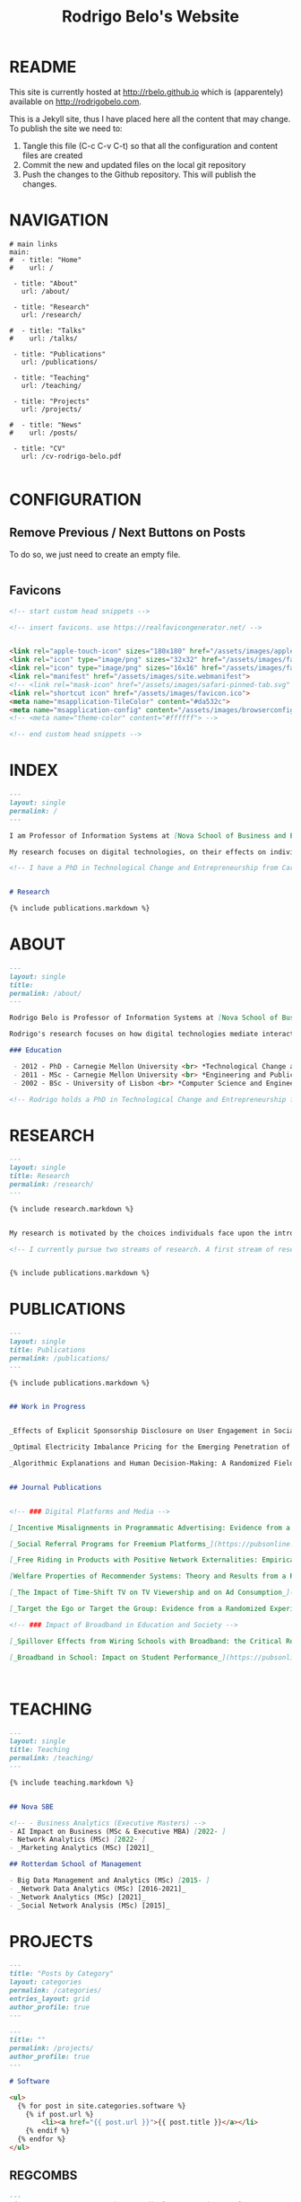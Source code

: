 #+TITLE: Rodrigo Belo's Website

* README

This site is currently hosted at http://rbelo.github.io which is (apparentely) available on http://rodrigobelo.com.

This is a Jekyll site, thus I have placed here all the content that may change. To publish the site we need to:
 1. Tangle this file (C-c C-v C-t) so that all the configuration and content files are created
 2. Commit the new and updated files on the local git repository
 3. Push the changes to the Github repository. This will publish the changes.


* NAVIGATION

#+begin_src text :tangle _data/navigation.yml
# main links
main:
#  - title: "Home"
#    url: /

 - title: "About"
   url: /about/

 - title: "Research"
   url: /research/

#  - title: "Talks"
#    url: /talks/

 - title: "Publications"
   url: /publications/

 - title: "Teaching"
   url: /teaching/

 - title: "Projects"
   url: /projects/

#  - title: "News"
#    url: /posts/

 - title: "CV"
   url: /cv-rodrigo-belo.pdf

#+end_src

* CONFIGURATION

** Remove Previous / Next Buttons on Posts

To do so, we just need to create an empty file.

#+begin_src html :tangle _includes/post_pagination.html

#+end_src

** Favicons


#+begin_src html :tangle _includes/head/custom.html
<!-- start custom head snippets -->

<!-- insert favicons. use https://realfavicongenerator.net/ -->


<link rel="apple-touch-icon" sizes="180x180" href="/assets/images/apple-touch-icon.png">
<link rel="icon" type="image/png" sizes="32x32" href="/assets/images/favicon-32x32.png">
<link rel="icon" type="image/png" sizes="16x16" href="/assets/images/favicon-16x16.png">
<link rel="manifest" href="/assets/images/site.webmanifest">
<!-- <link rel="mask-icon" href="/assets/images/safari-pinned-tab.svg" color="#5bbad5"> -->
<link rel="shortcut icon" href="/assets/images/favicon.ico">
<meta name="msapplication-TileColor" content="#da532c">
<meta name="msapplication-config" content="/assets/images/browserconfig.xml">
<!-- <meta name="theme-color" content="#ffffff"> -->

<!-- end custom head snippets -->
#+end_src

* INDEX

#+begin_src markdown :tangle index.markdown
---
layout: single
permalink: /
---

I am Professor of Information Systems at [Nova School of Business and Economics](http://novasbe.pt), Universidade Nova de Lisboa.

My research focuses on digital technologies, on their effects on individual behavior and interactions (e.g., in media consumption, online dating, and technology-mediated learning), and on the implications for firms, their industries, and society at large.

<!-- I have a PhD in Technological Change and Entrepreneurship from Carnegie Mellon University, an MSc in Engineering and Public Policy from Carnegie Mellon University, and a BSc in Computer Science and Engineering from Instituto Superior Técnico, University of Lisbon. Before joining the academia I worked as a software engineer and analyst in the transportation and government sectors. -->


# Research

{% include publications.markdown %}

#+end_src

* ABOUT

#+begin_src markdown :tangle _pages/about.markdown
---
layout: single
title:
permalink: /about/
---

Rodrigo Belo is Professor of Information Systems at [Nova School of Business and Economics](http://novasbe.pt), Universidade Nova de Lisboa.

Rodrigo's research focuses on how digital technologies mediate interactions among economic agents. His research interests include how digitization and AI technologies are changing how individuals interact and influence each other (e.g., in media consumption, online dating, and technology-mediated learning), and on the implications for firms, their industries, and society at large. His work has been published in top journals in the field such as Management Science, Marketing Science, and MIS Quarterly. Rodrigo has led and collaborated in multiple projects with established firms and startups in the online and telecommunications sectors. His engagements include the design and deployment of large-scale real world randomized experiments to assess the effectiveness of marketing campaigns and to optimize online user engagement.

### Education

 - 2012 - PhD - Carnegie Mellon University <br> *Technological Change and Entrepreneurship*
 - 2011 - MSc - Carnegie Mellon University <br> *Engineering and Public Policy*
 - 2002 - BSc - University of Lisbon <br> *Computer Science and Engineering*

<!-- Rodrigo holds a PhD in Technological Change and Entrepreneurship from Carnegie Mellon University, an MSc in Engineering and Public Policy from Carnegie Mellon University, and a BSc in Computer Science and Engineering from Instituto Superior Técnico, University of Lisbon. Before joining the academia Rodrigo worked as a software engineer and analyst in the transportation and government sectors. -->

#+end_src

* RESEARCH

#+begin_src markdown :tangle _pages/research.md
---
layout: single
title: Research
permalink: /research/
---

{% include research.markdown %}
#+end_src


#+begin_src markdown :tangle _includes/research.markdown

My research is motivated by the choices individuals face upon the introduction of new technologies and products and by the aggregate dynamics accruing from these disruptions. I am interested in the digitization process and in how its outcomes are shaping the ways individuals interact with technology and with each other. I am equally interested in the methods that aim at identifying causal effects, namely in randomized experiments. In particular, I am interested randomized experiments in networked environments, in which interactions among treatment units create additional challenges. I am also interested in the combination of randomized experiments with machine learning methods to identify heterogeneous treatment effects and to achieve optimal treatment assignment to each treatment unit.

<!-- I currently pursue two streams of research. A first stream of research focuses on Pricing, Advertising and Peer Influence in Digital Platforms. I am interested in understanding how platforms and products shape individual behavior, and how individuals influence each other in online settings. I have done work on the role of peer influence in large social networks in diverse contexts, applying both novel identification methods for observational data, and large scale randomized experiments. I have also done work on online member-get-member referral policies and on advertising. -->


{% include publications.markdown %}

#+end_src


* PUBLICATIONS

#+begin_src markdown :tangle _pages/publications.md
---
layout: single
title: Publications
permalink: /publications/
---

{% include publications.markdown %}
#+end_src

#+begin_src markdown :tangle _includes/publications.markdown

## Work in Progress


_Effects of Explicit Sponsorship Disclosure on User Engagement in Social Media Influencer Marketing_, with Zike Cao _(second round revision at MIS Quarterly)_

_Optimal Electricity Imbalance Pricing for the Emerging Penetration of Renewable and Low-Cost Technologies_, with Yashar Ghiassi, Mohammed Reza and Derek Bunn _(second round revision at MSOM)_

_Algorithmic Explanations and Human Decision-Making: A Randomized Field Experiment_, with Charles Wan and Leid Zejnilovic


## Journal Publications


<!-- ### Digital Platforms and Media -->

[_Incentive Misalignments in Programmatic Advertising: Evidence from a Randomized  Field Experiment_](https://pubsonline.informs.org/doi/10.1287/mnsc.2022.4438), with Thomas Frick and Rahul Telang, _Management Science (forthcoming)_

[_Social Referral Programs for Freemium Platforms_](https://pubsonline.informs.org/doi/10.1287/mnsc.2022.4301), with Ting Li, _Management Science (forthcoming)_

[_Free Riding in Products with Positive Network Externalities: Empirical Evidence from a Large Mobile Network_](https://misq.umn.edu/free-riding-in-products-with-positive-network-externalities-empirical-evidence-from-a-large-mobile-network.html), with Pedro Ferreira, _MIS Quarterly_, 2022. [_(preprint)_](https://osf.io/preprints/socarxiv/wz4k9/)

[Welfare Properties of Recommender Systems: Theory and Results from a Randomized Experiment](https://misq.umn.edu/welfare-properties-of-profit-maximizing-recommender-systems-theory-and-results-from-a-randomized-experiment.html), with Pedro Ferreira, Xiaochen Zang and Miguel Godinho de Matos, _MIS Quarterly_, 2021. [_(preprint)_](https://papers.ssrn.com/sol3/papers.cfm?abstract_id=2856794)

[_The Impact of Time-Shift TV on TV Viewership and on Ad Consumption_](https://pubsonline.informs.org/doi/10.1287/mnsc.2018.3084), with Miguel Godinho de Matos, Pedro Ferreira and Filipa Reis, _Management Science_, 2019.

[_Target the Ego or Target the Group: Evidence from a Randomized Experiment in Proactive Churn Management_](https://pubsonline.informs.org/doi/10.1287/mksc.2018.1099), with Miguel Godinho de Matos and Pedro Ferreira, _Marketing Science_, 2018.

<!-- ### Impact of Broadband in Education and Society -->

[_Spillover Effects from Wiring Schools with Broadband: the Critical Role of Children_](https://pubsonline.informs.org/doi/10.1287/mnsc.2015.2324), with Pedro Ferreira and Rahul Telang, _Management Science_, 2016.

[_Broadband in School: Impact on Student Performance_](https://pubsonline.informs.org/doi/10.1287/mnsc.2013.1770), with Pedro Ferreira and Rahul Telang, _Management Science_, 2014.



#+end_src


* TEACHING


#+begin_src markdown :tangle _pages/teaching.md
---
layout: single
title: Teaching
permalink: /teaching/
---

{% include teaching.markdown %}
#+end_src

#+begin_src markdown :tangle _includes/teaching.markdown

## Nova SBE

<!-- - Business Analytics (Executive Masters) -->
- AI Impact on Business (MSc & Executive MBA) [2022- ]
- Network Analytics (MSc) [2022- ]
- _Marketing Analytics (MSc) [2021]_

## Rotterdam School of Management

- Big Data Management and Analytics (MSc) [2015- ]
- _Network Data Analytics (MSc) [2016-2021]_
- _Network Analytics (MSc) [2021]_
- _Social Network Analysis (MSc) [2015]_

#+end_src

* PROJECTS

#+begin_src markdown :tangle _pages/category-archive.md
---
title: "Posts by Category"
layout: categories
permalink: /categories/
entries_layout: grid
author_profile: true
---
#+end_src

#+begin_src markdown :tangle _pages/project-archive.md
---
title: ""
permalink: /projects/
author_profile: true
---

# Software

<ul>
  {% for post in site.categories.software %}
    {% if post.url %}
        <li><a href="{{ post.url }}">{{ post.title }}</a></li>
    {% endif %}
  {% endfor %}
</ul>
#+end_src


** REGCOMBS

#+begin_src markdown :tangle software/_posts/2022-09-24-regcombs.md
---
title: "REGCOMBS: An R package to display regression results"
---

[REGCOMBS](https://github.com/rbelo/regcombs) (short for REGression COMBinationS) is an R package that runs and displays the results of different combinations of regressions without us having to explicitly detail everything. Think of it as a way to test multiple specifications and avoid verbosity.


#+end_src

** Fairness App

#+begin_src markdown :tangle software/_posts/2022-10-02-shiny-app-ai-impact-on-business.md
---
title: "Shiny App: AI Impact on Business-Exploring Prediction and Judgment"
---

I've developed a [Shiny App](https://rbelo.shinyapps.io/ai-business/) that explores the implications of the quality of a classifier. Features include:
  - ROC, cumulative response and Lift Curves
  - Benefit/Cost matrix and Profit curves
  - Discrimination and fairness analysis

 - TODO: Improve the way prediction errors are calculated.


#+end_src
